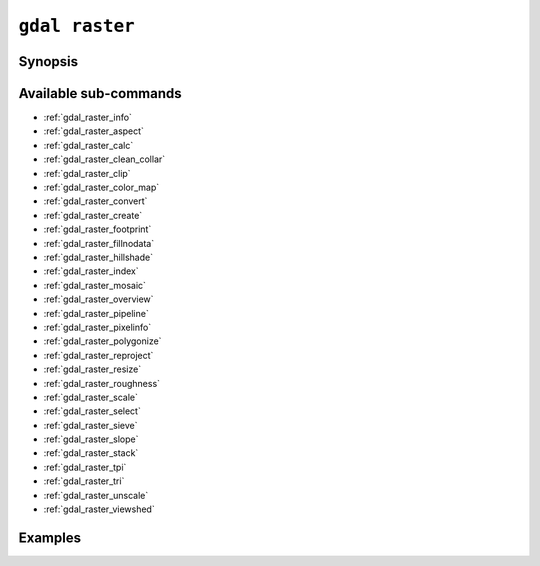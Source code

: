 .. _gdal_raster:

================================================================================
``gdal raster``
================================================================================

.. versionadded:: 3.11

.. only:: html

    Entry point for raster commands

.. Index:: gdal raster

Synopsis
--------

.. program-output:: gdal raster --help-doc

Available sub-commands
----------------------

- :ref:`gdal_raster_info`
- :ref:`gdal_raster_aspect`
- :ref:`gdal_raster_calc`
- :ref:`gdal_raster_clean_collar`
- :ref:`gdal_raster_clip`
- :ref:`gdal_raster_color_map`
- :ref:`gdal_raster_convert`
- :ref:`gdal_raster_create`
- :ref:`gdal_raster_footprint`
- :ref:`gdal_raster_fillnodata`
- :ref:`gdal_raster_hillshade`
- :ref:`gdal_raster_index`
- :ref:`gdal_raster_mosaic`
- :ref:`gdal_raster_overview`
- :ref:`gdal_raster_pipeline`
- :ref:`gdal_raster_pixelinfo`
- :ref:`gdal_raster_polygonize`
- :ref:`gdal_raster_reproject`
- :ref:`gdal_raster_resize`
- :ref:`gdal_raster_roughness`
- :ref:`gdal_raster_scale`
- :ref:`gdal_raster_select`
- :ref:`gdal_raster_sieve`
- :ref:`gdal_raster_slope`
- :ref:`gdal_raster_stack`
- :ref:`gdal_raster_tpi`
- :ref:`gdal_raster_tri`
- :ref:`gdal_raster_unscale`
- :ref:`gdal_raster_viewshed`

Examples
--------

.. example::
   :title: Getting information on the file :file:`utm.tif` (with JSON output)

   .. code-block:: console

       $ gdal raster info utm.tif

.. example::
   :title: Converting file :file:`utm.tif` to GeoPackage raster

   .. code-block:: console

       $ gdal raster convert utm.tif utm.gpkg
